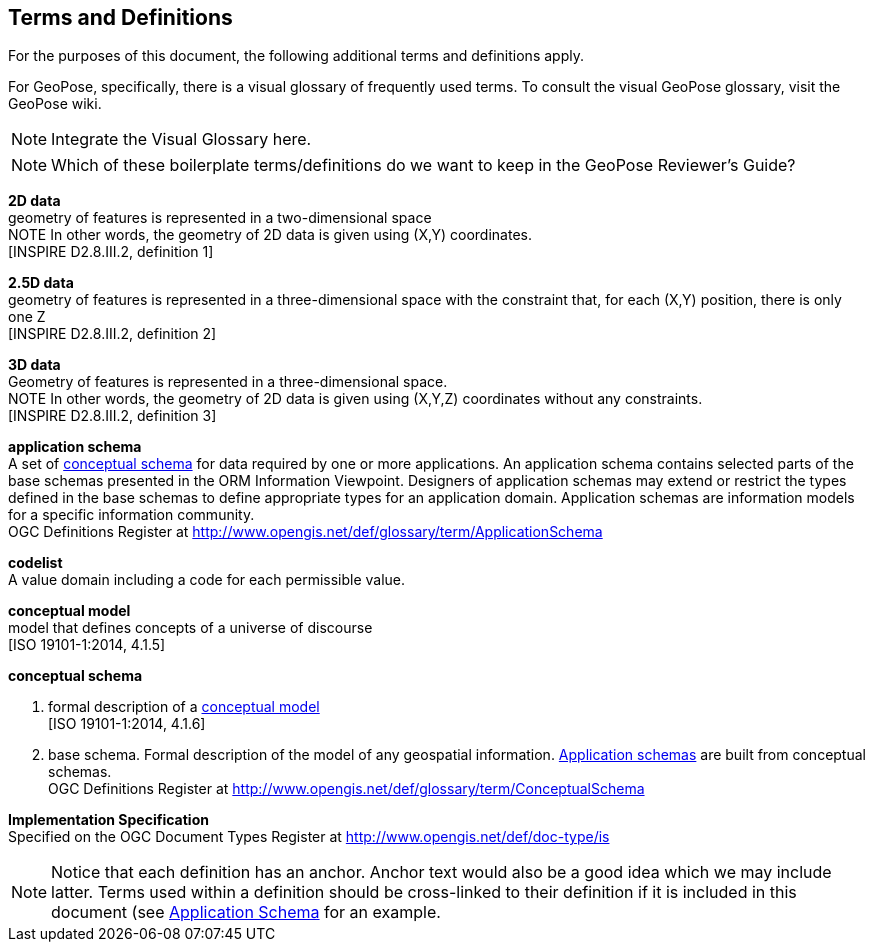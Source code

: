 [[rg_terms-and-definitions_section]]
== Terms and Definitions

For the purposes of this document, the following additional terms and definitions apply.

For GeoPose, specifically, there is a visual glossary of frequently used terms. To consult the visual GeoPose glossary, visit the GeoPose wiki.

[NOTE]
====
Integrate the Visual Glossary here.
====

[NOTE]
====
Which of these boilerplate terms/definitions do we want to keep in the GeoPose Reviewer's Guide?
====

[[d2d-data-definition]]
*2D data* +
geometry of features is represented in a two-dimensional space +
NOTE In other words, the geometry of 2D data is given using (X,Y) coordinates. +
{blank}[INSPIRE D2.8.III.2, definition 1]

[[d2-5d-data-definition]]
*2.5D data* +
geometry of features is represented in a three-dimensional space with the constraint that, for each (X,Y) position, there is only one Z +
{blank}[INSPIRE D2.8.III.2, definition 2]

[[d3d-data-definition]]
*3D data* +
Geometry of features is represented in a three-dimensional space. +
NOTE In other words, the geometry of 2D data is given using (X,Y,Z) coordinates without any constraints. +
{blank}[INSPIRE D2.8.III.2, definition 3]

[[application-schema-definition]]
*application schema* +
A set of <<conceptual-schema-definition,conceptual schema>> for data required by one or more applications. An application schema contains selected parts of the base schemas presented in the ORM Information Viewpoint. Designers of application schemas may extend or restrict the types defined in the base schemas to define appropriate types for an application domain. Application schemas are information models for a specific information community. +
{blank}OGC Definitions Register at link:http://www.opengis.net/def/glossary/term/ApplicationSchema[]

[[codelist-definition]]
*codelist* +
A value domain including a code for each permissible value.

[[conceptual-model-definition]]
*conceptual model* +
model that defines concepts of a universe of discourse +
{blank}[ISO 19101-1:2014, 4.1.5]

[[conceptual-schema-definition]]
*conceptual schema*

. formal description of a <<conceptual-model-definition,conceptual model>> +
{blank}[ISO 19101-1:2014, 4.1.6]
. base schema. Formal description of the model of any geospatial information. <<application-schema-definition,Application schemas>> are built from conceptual schemas. +
{blank}OGC Definitions Register at link:http://www.opengis.net/def/glossary/term/ConceptualSchema[]

[[implementation-specification-definition]]
*Implementation Specification* +
Specified on the OGC Document Types Register at link:http://www.opengis.net/def/doc-type/is[]



NOTE: Notice that each definition has an anchor. Anchor text would also be a good idea which we may include latter. Terms used within a definition should be cross-linked to their definition if it is included in this document (see <<application-schema-definition,Application Schema>> for an example.
